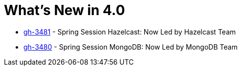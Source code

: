 = What's New in 4.0

- https://github.com/spring-projects/spring-session/issues/3481[gh-3481] - Spring Session Hazelcast: Now Led by Hazelcast Team
- https://github.com/spring-projects/spring-session/issues/3480[gh-3480] - Spring Session MongoDB: Now Led by MongoDB Team
